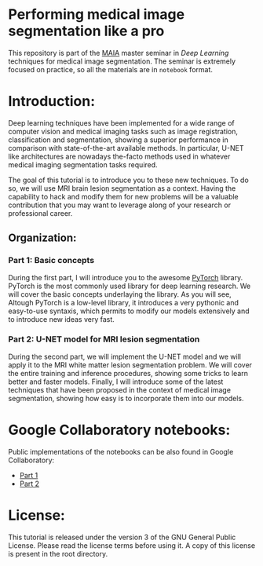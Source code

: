 * Performing medical image segmentation like a pro

This repository is part of the [[https://maiamaster.udg.edu/][MAIA]] master seminar in /Deep Learning/ techniques for medical image segmentation. The seminar is extremely focused on practice, so all the materials are in =notebook= format.


* Introduction:

Deep learning techniques have been implemented for a wide range of computer vision and medical imaging tasks such as image registration, classification and segmentation, showing a superior performance in comparison with state-of-the-art available methods. In particular, U-NET like architectures are nowadays the-facto methods used in whatever medical imaging segmentation tasks required.

The goal of this tutorial is to introduce you to these new techniques. To do so, we will use MRI brain lesion segmentation as a context. Having the capability to hack and modify them for new problems will be a valuable contribution that you may want to leverage along of your research or professional career.

** Organization:

*** Part 1: Basic concepts
During the first part, I will introduce you to the awesome [[https://pytorch.org][PyTorch]] library. PyTorch is the most commonly used library for deep learning research. We
will cover the basic concepts underlaying the library. As you will see, Altough PyTorch is a low-level library, it introduces a very pythonic and easy-to-use syntaxis, which permits to modify our models extensively and to introduce new ideas very fast.


*** Part 2: U-NET model for MRI lesion segmentation
During the second part, we will implement the U-NET model and we will apply it to the MRI white matter lesion segmentation problem. We will cover the entire training and inference procedures, showing some tricks to learn better and faster models. Finally, I will introduce some of the latest techniques that have been proposed in the context of medical image segmentation, showing how easy is to incorporate them into our models.



* Google Collaboratory notebooks:
Public implementations of the notebooks can be also found in Google Collaboratory:

- [[https://colab.research.google.com/drive/1gdEeOyhiuIBpBuzIHulm8g1YqjSXlGYs][Part 1]]
- [[https://colab.research.google.com/drive/1qS1a-K9FKN8YX58IEQ026P70DJw7CN9q][Part 2]]


* License:

This tutorial is released under the version 3 of the GNU General Public License. Please read the license terms before using it. A copy of this license is present in the root directory.
